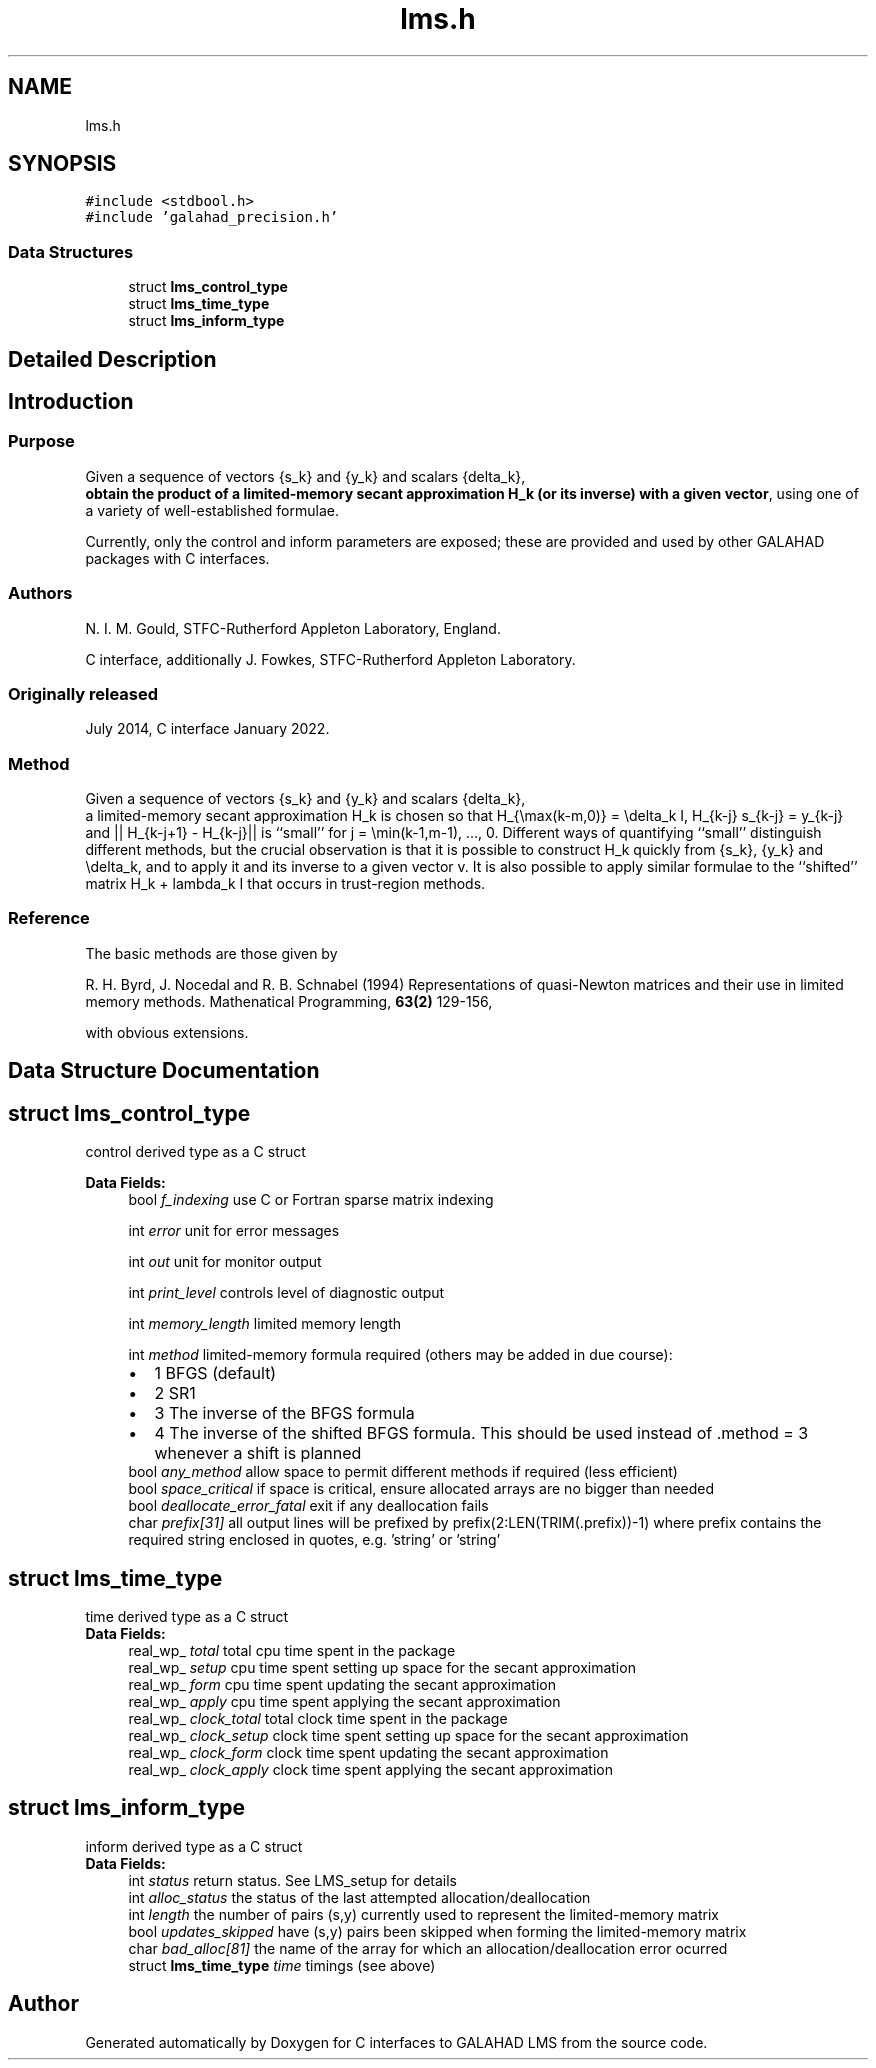 .TH "lms.h" 3 "Mon Feb 21 2022" "C interfaces to GALAHAD LMS" \" -*- nroff -*-
.ad l
.nh
.SH NAME
lms.h
.SH SYNOPSIS
.br
.PP
\fC#include <stdbool\&.h>\fP
.br
\fC#include 'galahad_precision\&.h'\fP
.br

.SS "Data Structures"

.in +1c
.ti -1c
.RI "struct \fBlms_control_type\fP"
.br
.ti -1c
.RI "struct \fBlms_time_type\fP"
.br
.ti -1c
.RI "struct \fBlms_inform_type\fP"
.br
.in -1c
.SH "Detailed Description"
.PP 

.SH "Introduction"
.PP
.SS "Purpose"
Given a sequence of vectors    
{s_k} and {y_k} and scalars {delta_k},
 \fBobtain the product of a limited-memory secant approximation H_k (or its inverse) with a given vector\fP, using one of a variety of well-established formulae\&.
.PP
Currently, only the control and inform parameters are exposed; these are provided and used by other GALAHAD packages with C interfaces\&.
.SS "Authors"
N\&. I\&. M\&. Gould, STFC-Rutherford Appleton Laboratory, England\&.
.PP
C interface, additionally J\&. Fowkes, STFC-Rutherford Appleton Laboratory\&.
.SS "Originally released"
July 2014, C interface January 2022\&.
.SS "Method"
Given a sequence of vectors    
{s_k} and {y_k} and scalars {delta_k},
 a limited-memory secant approximation H_k is chosen so that H_{\\max(k-m,0)} = \\delta_k I, H_{k-j} s_{k-j} = y_{k-j} and || H_{k-j+1} - H_{k-j}|| is ``small'' for j = \\min(k-1,m-1), \&.\&.\&., 0\&. Different ways of quantifying ``small'' distinguish different methods, but the crucial observation is that it is possible to construct H_k quickly from {s_k}, {y_k} and \\delta_k, and to apply it and its inverse to a given vector v\&. It is also possible to apply similar formulae to the ``shifted'' matrix H_k + lambda_k I that occurs in trust-region methods\&.
.SS "Reference"
The basic methods are those given by
.PP
R\&. H\&. Byrd, J\&. Nocedal and R\&. B\&. Schnabel (1994) Representations of quasi-Newton matrices and their use in limited memory methods\&. Mathenatical Programming, \fB63(2)\fP 129-156,
.PP
with obvious extensions\&. 
.SH "Data Structure Documentation"
.PP 
.SH "struct lms_control_type"
.PP 
control derived type as a C struct 
.PP
\fBData Fields:\fP
.RS 4
bool \fIf_indexing\fP use C or Fortran sparse matrix indexing 
.br
.PP
int \fIerror\fP unit for error messages 
.br
.PP
int \fIout\fP unit for monitor output 
.br
.PP
int \fIprint_level\fP controls level of diagnostic output 
.br
.PP
int \fImemory_length\fP limited memory length 
.br
.PP
int \fImethod\fP limited-memory formula required (others may be added in due course): 
.PD 0

.IP "\(bu" 2
1 BFGS (default) 
.IP "\(bu" 2
2 SR1 
.IP "\(bu" 2
3 The inverse of the BFGS formula 
.IP "\(bu" 2
4 The inverse of the shifted BFGS formula\&. This should be used instead of \&.method = 3 whenever a shift is planned 
.PP

.br
.PP
bool \fIany_method\fP allow space to permit different methods if required (less efficient) 
.br
.PP
bool \fIspace_critical\fP if space is critical, ensure allocated arrays are no bigger than needed 
.br
.PP
bool \fIdeallocate_error_fatal\fP exit if any deallocation fails 
.br
.PP
char \fIprefix[31]\fP all output lines will be prefixed by prefix(2:LEN(TRIM(\&.prefix))-1) where prefix contains the required string enclosed in quotes, e\&.g\&. 'string' or 'string' 
.br
.PP
.RE
.PP
.SH "struct lms_time_type"
.PP 
time derived type as a C struct 
.PP
\fBData Fields:\fP
.RS 4
real_wp_ \fItotal\fP total cpu time spent in the package 
.br
.PP
real_wp_ \fIsetup\fP cpu time spent setting up space for the secant approximation 
.br
.PP
real_wp_ \fIform\fP cpu time spent updating the secant approximation 
.br
.PP
real_wp_ \fIapply\fP cpu time spent applying the secant approximation 
.br
.PP
real_wp_ \fIclock_total\fP total clock time spent in the package 
.br
.PP
real_wp_ \fIclock_setup\fP clock time spent setting up space for the secant approximation 
.br
.PP
real_wp_ \fIclock_form\fP clock time spent updating the secant approximation 
.br
.PP
real_wp_ \fIclock_apply\fP clock time spent applying the secant approximation 
.br
.PP
.RE
.PP
.SH "struct lms_inform_type"
.PP 
inform derived type as a C struct 
.PP
\fBData Fields:\fP
.RS 4
int \fIstatus\fP return status\&. See LMS_setup for details 
.br
.PP
int \fIalloc_status\fP the status of the last attempted allocation/deallocation 
.br
.PP
int \fIlength\fP the number of pairs (s,y) currently used to represent the limited-memory matrix 
.br
.PP
bool \fIupdates_skipped\fP have (s,y) pairs been skipped when forming the limited-memory matrix 
.br
.PP
char \fIbad_alloc[81]\fP the name of the array for which an allocation/deallocation error ocurred 
.br
.PP
struct \fBlms_time_type\fP \fItime\fP timings (see above) 
.br
.PP
.RE
.PP
.SH "Author"
.PP 
Generated automatically by Doxygen for C interfaces to GALAHAD LMS from the source code\&.
